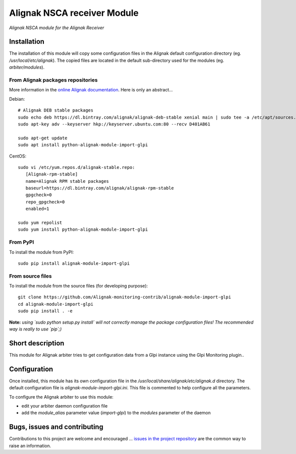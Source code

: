 Alignak NSCA receiver Module
============================

*Alignak NSCA module for the Alignak Receiver*

.. image:: https://landscape.io/github/Alignak-monitoring-contrib/alignak-module-import-glpi/develop/landscape.svg?style=flat
    :target: https://landscape.io/github/Alignak-monitoring-contrib/alignak-module-import-glpi/develop
    :alt: Development code static analysis

.. image:: https://coveralls.io/repos/Alignak-monitoring-contrib/alignak-module-import-glpi/badge.svg?branch=develop
    :target: https://coveralls.io/r/Alignak-monitoring-contrib/alignak-module-import-glpi
    :alt: Development code tests coverage

.. image:: https://badge.fury.io/py/alignak_module_import_glpi.svg
    :target: https://badge.fury.io/py/alignak-module-import-glpi
    :alt: Most recent PyPi version

.. image:: https://img.shields.io/badge/IRC-%23alignak-1e72ff.svg?style=flat
    :target: http://webchat.freenode.net/?channels=%23alignak
    :alt: Join the chat #alignak on freenode.net

.. image:: https://img.shields.io/badge/License-AGPL%20v3-blue.svg
    :target: http://www.gnu.org/licenses/agpl-3.0
    :alt: License AGPL v3

Installation
------------

The installation of this module will copy some configuration files in the Alignak default configuration directory (eg. */usr/local/etc/alignak*). The copied files are located in the default sub-directory used for the modules (eg. *arbiter/modules*).

From Alignak packages repositories
~~~~~~~~~~~~~~~~~~~~~~~~~~~~~~~~~~

More information in the `online Alignak documentation <http://docs.alignak.net>`_. Here is only an abstract...

Debian::

    # Alignak DEB stable packages
    sudo echo deb https://dl.bintray.com/alignak/alignak-deb-stable xenial main | sudo tee -a /etc/apt/sources.list.d/alignak.list
    sudo apt-key adv --keyserver hkp://keyserver.ubuntu.com:80 --recv D401AB61

    sudo apt-get update
    sudo apt install python-alignak-module-import-glpi

CentOS::

    sudo vi /etc/yum.repos.d/alignak-stable.repo:
       [Alignak-rpm-stable]
       name=Alignak RPM stable packages
       baseurl=https://dl.bintray.com/alignak/alignak-rpm-stable
       gpgcheck=0
       repo_gpgcheck=0
       enabled=1

    sudo yum repolist
    sudo yum install python-alignak-module-import-glpi

From PyPI
~~~~~~~~~
To install the module from PyPI::

    sudo pip install alignak-module-import-glpi


From source files
~~~~~~~~~~~~~~~~~
To install the module from the source files (for developing purpose)::

    git clone https://github.com/Alignak-monitoring-contrib/alignak-module-import-glpi
    cd alignak-module-import-glpi
    sudo pip install . -e

**Note:** *using `sudo python setup.py install` will not correctly manage the package configuration files! The recommended way is really to use `pip`;)*


Short description
-----------------

This module for Alignak arbiter tries to get configuration data from a Glpi instance using the Glpi Monitoring plugin..


Configuration
-------------

Once installed, this module has its own configuration file in the */usr/local/share/alignak/etc/alignak.d* directory.
The default configuration file is *alignak-module-import-glpi.ini*. This file is commented to help configure all the parameters.


To configure the Alignak arbiter to use this module:

- edit your arbiter daemon configuration file
- add the `module_alias` parameter value (`import-glpi`) to the `modules` parameter of the daemon


Bugs, issues and contributing
-----------------------------

Contributions to this project are welcome and encouraged ... `issues in the project repository <https://github.com/alignak-monitoring-contrib/alignak-module-import-glpi/issues>`_ are the common way to raise an information.
